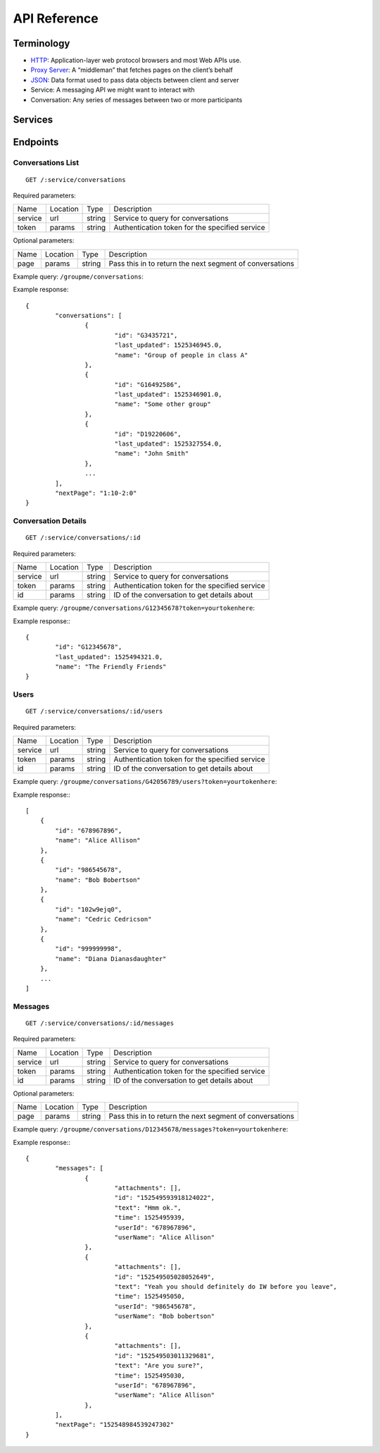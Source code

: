 .. _introduction:
API Reference
******************************

Terminology
==============================
* `HTTP <https://en.wikipedia.org/wiki/HTTP>`_: Application-layer web protocol browsers and most Web APIs use.
* `Proxy Server <https://en.wikipedia.org/wiki/Proxy_Server>`_: A “middleman” that fetches pages on the client’s behalf
* `JSON <https://developer.mozilla.org/en-US/docs/Web/JavaScript/Reference/Global_Objects/JSON>`_: Data format used to pass data objects between client and server
* Service: A messaging API we might want to interact with
* Conversation: Any series of messages between two or more participants

Services
==============================

Endpoints
==============================

Conversations List
------------------------------
::

	GET /:service/conversations

Required parameters:

========== =========== =========== ===========
Name       Location    Type        Description
---------- ----------- ----------- -----------
service    url         string      Service to query for conversations
token      params      string      Authentication token for the specified service
========== =========== =========== ===========

Optional parameters:

========== =========== =========== ===========
Name       Location    Type        Description
---------- ----------- ----------- -----------
page       params      string      Pass this in to return the next segment of conversations
========== =========== =========== ===========

Example query: ``/groupme/conversations``:

Example response::

	{
		"conversations": [
			{
				"id": "G3435721",
				"last_updated": 1525346945.0,
				"name": "Group of people in class A"
			},
			{
				"id": "G16492586",
				"last_updated": 1525346901.0,
				"name": "Some other group"
			},
			{
				"id": "D19220606",
				"last_updated": 1525327554.0,
				"name": "John Smith"
			},
			...
		],
		"nextPage": "1:10-2:0"
	}


Conversation Details
------------------------------
::

	GET /:service/conversations/:id

Required parameters:

========== =========== =========== ===========
Name       Location    Type        Description
---------- ----------- ----------- -----------
service    url         string      Service to query for conversations
token      params      string      Authentication token for the specified service
id         params      string      ID of the conversation to get details about
========== =========== =========== ===========

Example query: ``/groupme/conversations/G12345678?token=yourtokenhere``:

Example response:::

	{
		"id": "G12345678",
		"last_updated": 1525494321.0,
		"name": "The Friendly Friends"
	}


Users
------------------------------
::

	GET /:service/conversations/:id/users

Required parameters:

========== =========== =========== ===========
Name       Location    Type        Description
---------- ----------- ----------- -----------
service    url         string      Service to query for conversations
token      params      string      Authentication token for the specified service
id         params      string      ID of the conversation to get details about
========== =========== =========== ===========

Example query: ``/groupme/conversations/G42056789/users?token=yourtokenhere``:

Example response:::

    [
        {
            "id": "678967896",
            "name": "Alice Allison"
        },
        {
            "id": "986545678",
            "name": "Bob Bobertson"
        },
        {
            "id": "102w9ejq0",
            "name": "Cedric Cedricson"
        },
        {
            "id": "999999998",
            "name": "Diana Dianasdaughter"
        },
        ...
    ]


Messages
------------------------------
::

	GET /:service/conversations/:id/messages

Required parameters:

========== =========== =========== ===========
Name       Location    Type        Description
---------- ----------- ----------- -----------
service    url         string      Service to query for conversations
token      params      string      Authentication token for the specified service
id         params      string      ID of the conversation to get details about
========== =========== =========== ===========

Optional parameters:

========== =========== =========== ===========
Name       Location    Type        Description
---------- ----------- ----------- -----------
page       params      string      Pass this in to return the next segment of conversations
========== =========== =========== ===========


Example query: ``/groupme/conversations/D12345678/messages?token=yourtokenhere``:

Example response:::

	{
		"messages": [
			{
				"attachments": [],
				"id": "152549593918124022",
				"text": "Hmm ok.",
				"time": 1525495939,
				"userId": "678967896",
				"userName": "Alice Allison"
			},
			{
				"attachments": [],
				"id": "152549505028052649",
				"text": "Yeah you should definitely do IW before you leave",
				"time": 1525495050,
				"userId": "986545678",
				"userName": "Bob bobertson"
			},
			{
				"attachments": [],
				"id": "152549503011329681",
				"text": "Are you sure?",
				"time": 1525495030,
				"userId": "678967896",
				"userName": "Alice Allison"
			},
		],
		"nextPage": "152548984539247302"
	}
